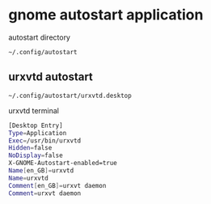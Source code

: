 #+STARTUP: showall
* gnome autostart application

autostart directory

#+begin_example
~/.config/autostart
#+end_example

** urxvtd autostart

#+begin_example
~/.config/autostart/urxvtd.desktop
#+end_example

urxvtd terminal

#+begin_src sh
[Desktop Entry]
Type=Application
Exec=/usr/bin/urxvtd
Hidden=false
NoDisplay=false
X-GNOME-Autostart-enabled=true
Name[en_GB]=urxvtd
Name=urxvtd
Comment[en_GB]=urxvt daemon
Comment=urxvt daemon
#+end_src
